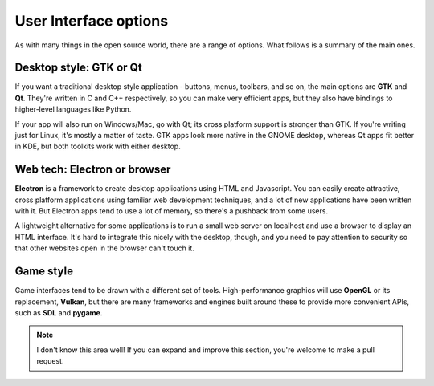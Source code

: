User Interface options
======================

As with many things in the open source world, there are a range of options.
What follows is a summary of the main ones.

Desktop style: GTK or Qt
------------------------

If you want a traditional desktop style application - buttons, menus, toolbars,
and so on, the main options are **GTK** and **Qt**. They're written in C and C++
respectively, so you can make very efficient apps, but they also have bindings
to higher-level languages like Python.

If your app will also run on Windows/Mac, go with Qt; its cross platform support
is stronger than GTK. If you're writing just for Linux, it's mostly a matter of
taste. GTK apps look more native in the GNOME desktop, whereas Qt apps fit
better in KDE, but both toolkits work with either desktop.

.. seealso::
  
  `Qt 5 documentation <https://doc.qt.io/qt-5/>`_
  
  `GTK+ 3 reference manual <https://developer.gnome.org/gtk3/stable/>`_
  
  `Python GTK+ 3 tutorial <http://python-gtk-3-tutorial.readthedocs.io/en/latest/index.html>`_

Web tech: Electron or browser
-----------------------------

**Electron** is a framework to create desktop applications using HTML and
Javascript. You can easily create attractive, cross platform applications
using familiar web development techniques, and a lot of new applications have
been written with it. But Electron apps tend to use a lot of memory, so there's
a pushback from some users.

A lightweight alternative for some applications is to run a small web server
on localhost and use a browser to display an HTML interface. It's hard to
integrate this nicely with the desktop, though, and you need to pay attention to
security so that other websites open in the browser can't touch it.

.. seealso::
  
  `Electron home page <https://electronjs.org/>`_

Game style
----------

Game interfaces tend to be drawn with a different set of tools. High-performance
graphics will use **OpenGL** or its replacement, **Vulkan**, but there are many
frameworks and engines built around these to provide more convenient APIs, such
as **SDL** and **pygame**.

.. note::
  
  I don't know this area well! If you can expand and improve this section,
  you're welcome to make a pull request.
